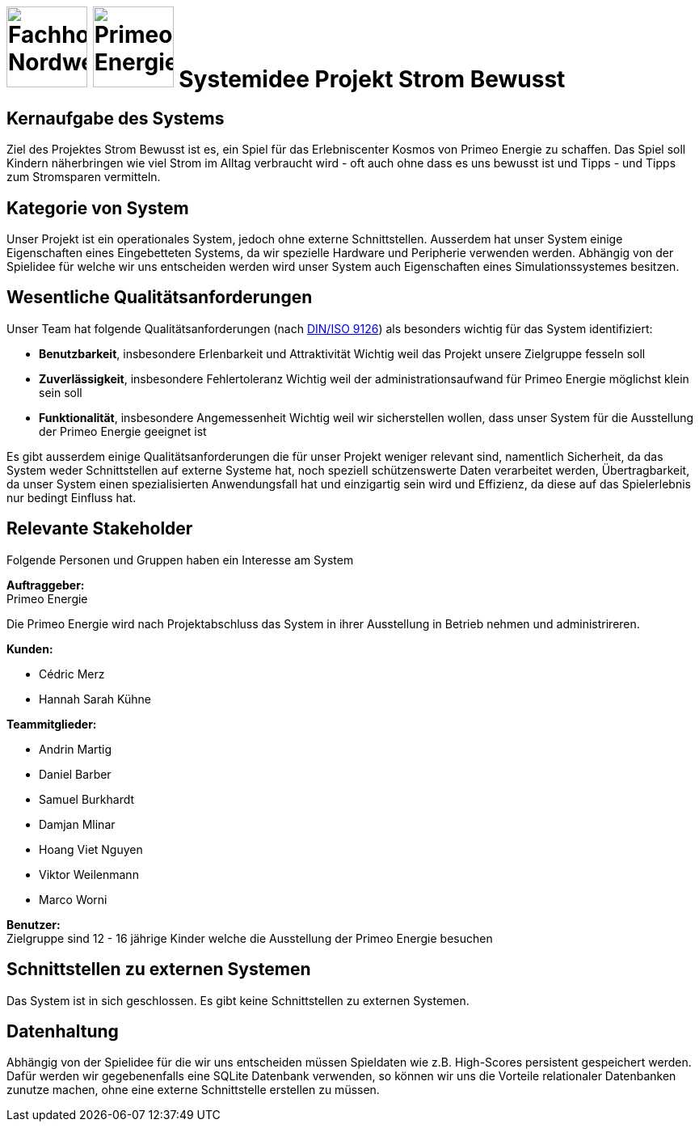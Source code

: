 = image:images/fhnw-logo.png[Fachhochschule Nordwestschweiz, 100] image:images/primeo-energie-logo.png[Primeo Energie, 100] Systemidee Projekt Strom Bewusst

== Kernaufgabe des Systems
****
Ziel des Projektes Strom Bewusst ist es, ein Spiel für das Erlebniscenter Kosmos von Primeo Energie zu schaffen. Das Spiel soll Kindern näherbringen wie viel Strom im Alltag verbraucht wird - oft auch ohne dass es uns bewusst ist und Tipps - und Tipps zum Stromsparen vermitteln.
****

== Kategorie von System
****
Unser Projekt ist ein operationales System, jedoch ohne externe Schnittstellen. Ausserdem hat unser System einige Eigenschaften eines Eingebetteten Systems, da wir spezielle Hardware und Peripherie verwenden werden.
Abhängig von der Spielidee für welche wir uns entscheiden werden wird unser System auch Eigenschaften eines Simulationssystemes besitzen.
****

== Wesentliche Qualitätsanforderungen
****
Unser Team hat folgende Qualitätsanforderungen (nach https://de.wikipedia.org/wiki/ISO/IEC_9126[DIN/ISO 9126]) als besonders wichtig für das System identifiziert:

* **Benutzbarkeit**, insbesondere Erlenbarkeit und Attraktivität
  Wichtig weil das Projekt unsere Zielgruppe fesseln soll
* **Zuverlässigkeit**, insbesondere Fehlertoleranz
  Wichtig weil der administrationsaufwand für Primeo Energie möglichst klein sein soll
* **Funktionalität**, insbesondere Angemessenheit
  Wichtig weil wir sicherstellen wollen, dass unser System für die Ausstellung der Primeo Energie geeignet ist

Es gibt ausserdem einige Qualitätsanforderungen die für unser Projekt weniger relevant sind, namentlich Sicherheit, da das System weder Schnittstellen auf externe Systeme hat, noch speziell schützenswerte Daten verarbeitet werden, Übertragbarkeit, da unser System einen spezialisierten Anwendungsfall hat und einzigartig sein wird und Effizienz, da diese auf das Spielerlebnis nur bedingt Einfluss hat.
****

== Relevante Stakeholder
****
Folgende Personen und Gruppen haben ein Interesse am System

**Auftraggeber:** +
Primeo Energie

Die Primeo Energie wird nach Projektabschluss das System in ihrer Ausstellung in Betrieb nehmen und administrireren.

**Kunden:**

* Cédric Merz
* Hannah Sarah Kühne

**Teammitglieder:**

* Andrin Martig
* Daniel Barber
* Samuel Burkhardt
* Damjan Mlinar
* Hoang Viet Nguyen
* Viktor Weilenmann
* Marco Worni

**Benutzer:** +
Zielgruppe sind 12 - 16 jährige Kinder welche die Ausstellung der Primeo Energie besuchen
****

== Schnittstellen zu externen Systemen
****
Das System ist in sich geschlossen. Es gibt keine Schnittstellen zu externen Systemen.
****

== Datenhaltung
****
Abhängig von der Spielidee für die wir uns entscheiden müssen Spieldaten wie z.B. High-Scores persistent gespeichert werden. Dafür werden wir gegebenenfalls eine SQLite Datenbank verwenden, so können wir uns die  Vorteile relationaler Datenbanken zunutze machen, ohne eine externe Schnittstelle erstellen zu müssen.
****
